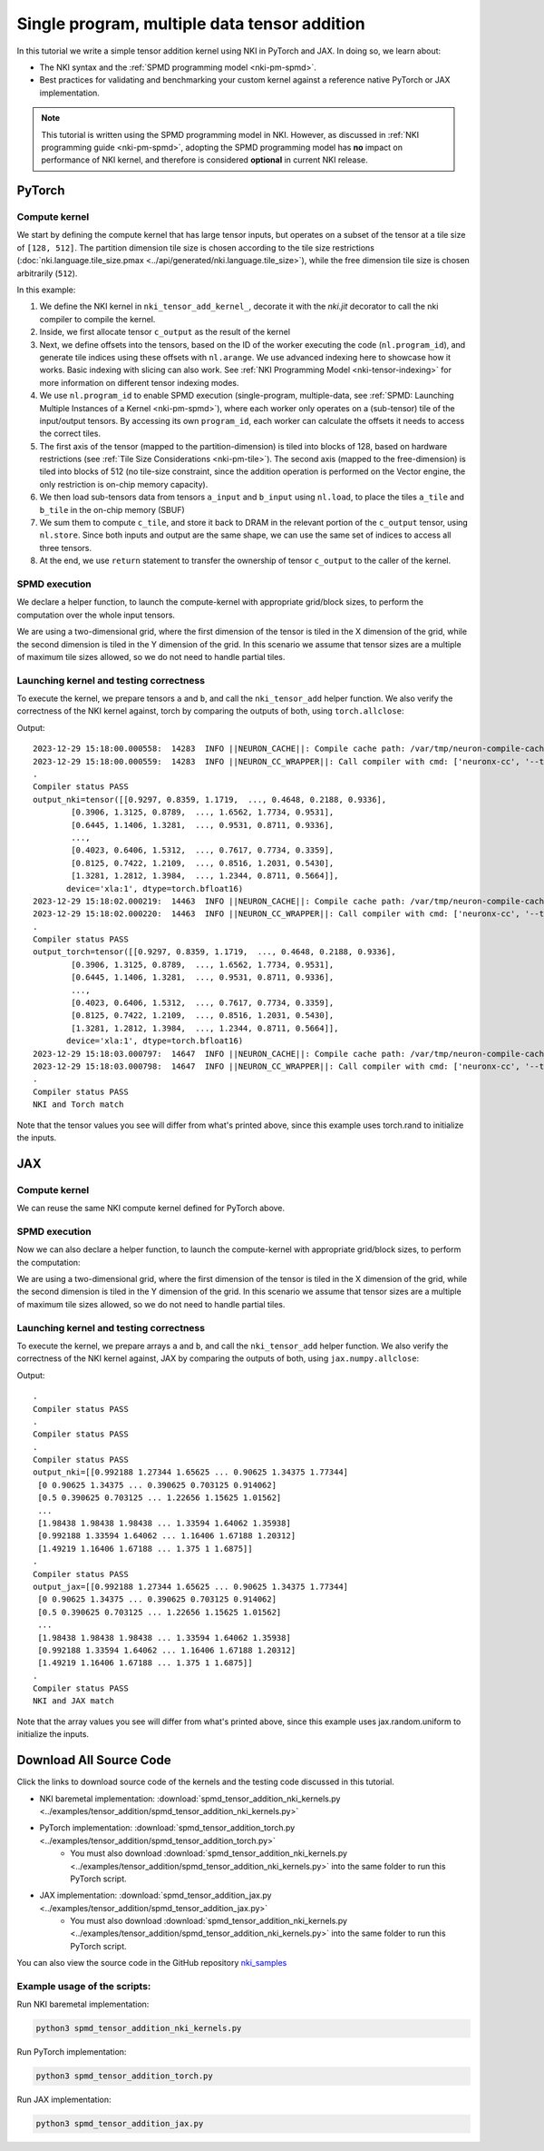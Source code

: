 .. _nki-tutorial-spmd-tensor-addition:

Single program, multiple data tensor addition
=============================================

In this tutorial we write a simple tensor addition kernel using NKI in PyTorch and JAX. In
doing so, we learn about:

-  The NKI syntax and the :ref:`SPMD programming model <nki-pm-spmd>`.
-  Best practices for validating and benchmarking your custom kernel
   against a reference native PyTorch or JAX implementation.

.. note::
   This tutorial is written using the SPMD programming model in NKI.
   However, as discussed in :ref:`NKI programming guide <nki-pm-spmd>`,
   adopting the SPMD programming model has **no**
   impact on performance of NKI kernel, and therefore is considered **optional** in current NKI release.


PyTorch
-------

Compute kernel
^^^^^^^^^^^^^^

We start by defining the compute kernel that has large tensor inputs,
but operates on a subset of the tensor at a tile size of ``[128, 512]``.
The partition dimension tile size is chosen according to the tile size
restrictions (:doc:`nki.language.tile_size.pmax <../api/generated/nki.language.tile_size>`),
while the free dimension tile size is chosen arbitrarily (``512``).

.. nki_example:: ../examples/tensor_addition/spmd_tensor_addition_nki_kernels.py
   :language: python
   :linenos:
   :marker: NKI_EXAMPLE_27

In this example:

1. We define the NKI kernel in ``nki_tensor_add_kernel_``, decorate it with the
   `nki.jit` decorator to call the nki compiler to compile the kernel.
2. Inside, we first allocate tensor ``c_output`` as the result of the kernel
3. Next, we define offsets into the tensors, based on the ID of
   the worker executing the code (``nl.program_id``), and generate tile
   indices using these offsets with ``nl.arange``. We use advanced indexing here to showcase
   how it works. Basic indexing with slicing can also work.
   See :ref:`NKI Programming Model <nki-tensor-indexing>` for more information on different tensor indexing modes.
4. We use ``nl.program_id`` to enable SPMD execution (single-program,
   multiple-data, see :ref:`SPMD: Launching Multiple Instances of a Kernel <nki-pm-spmd>`),
   where each worker only operates on a (sub-tensor) tile of the
   input/output tensors. By accessing its own ``program_id``, each
   worker can calculate the offsets it needs to access the correct
   tiles.
5. The first axis of the tensor (mapped to the partition-dimension) is
   tiled into blocks of 128, based on hardware restrictions (see :ref:`Tile
   Size Considerations <nki-pm-tile>`).
   The second axis (mapped to the free-dimension) is tiled into blocks of 512 (no tile-size constraint, 
   since the addition operation is performed on the Vector engine, the only restriction is on-chip memory capacity).
6. We then load sub-tensors data from tensors ``a_input`` and
   ``b_input`` using ``nl.load``, to place the tiles ``a_tile`` and
   ``b_tile`` in the on-chip memory (SBUF)
7. We sum them to compute ``c_tile``, and store it back to DRAM in the
   relevant portion of the ``c_output`` tensor, using ``nl.store``.
   Since both inputs and output are the same shape, we can use the same
   set of indices to access all three tensors.
8. At the end, we use ``return`` statement to transfer the ownership of
   tensor ``c_output`` to the caller of the kernel.

SPMD execution
^^^^^^^^^^^^^^

We declare a helper function, to launch the compute-kernel with appropriate
grid/block sizes, to perform the computation over the whole input tensors.

.. nki_example:: ../examples/tensor_addition/spmd_tensor_addition_nki_kernels.py
   :language: python
   :linenos:
   :marker: NKI_EXAMPLE_28

We are using a two-dimensional grid, where the first dimension of the
tensor is tiled in the X dimension of the grid, while the second
dimension is tiled in the Y dimension of the grid. In this scenario we
assume that tensor sizes are a multiple of maximum tile sizes allowed,
so we do not need to handle partial tiles.

.. _nki-tutorial-spmd-tensor-add-launching-pytorch:

Launching kernel and testing correctness
^^^^^^^^^^^^^^^^^^^^^^^^^^^^^^^^^^^^^^^^

To execute the kernel, we prepare tensors ``a`` and ``b``, and call the
``nki_tensor_add`` helper function. We also verify the correctness of the NKI kernel against, torch by
comparing the outputs of both, using ``torch.allclose``:

.. nki_example:: ../examples/tensor_addition/spmd_tensor_addition_torch.py
   :language: python
   :linenos:
   :marker: NKI_EXAMPLE_29


Output:

::

   2023-12-29 15:18:00.000558:  14283  INFO ||NEURON_CACHE||: Compile cache path: /var/tmp/neuron-compile-cache
   2023-12-29 15:18:00.000559:  14283  INFO ||NEURON_CC_WRAPPER||: Call compiler with cmd: ['neuronx-cc', '--target=trn1', 'compile', '--framework', 'XLA', '/tmp/neuroncc_compile_workdir/49f554a2-2c55-4a88-8054-cc9f20824a46/model.MODULE_5007921933048625946+d41d8cd9.hlo.pb', '--output', '/tmp/neuroncc_compile_workdir/49f554a2-2c55-4a88-8054-cc9f20824a46/model.MODULE_5007921933048625946+d41d8cd9.neff', '--verbose=35']
   .
   Compiler status PASS
   output_nki=tensor([[0.9297, 0.8359, 1.1719,  ..., 0.4648, 0.2188, 0.9336],
           [0.3906, 1.3125, 0.8789,  ..., 1.6562, 1.7734, 0.9531],
           [0.6445, 1.1406, 1.3281,  ..., 0.9531, 0.8711, 0.9336],
           ...,
           [0.4023, 0.6406, 1.5312,  ..., 0.7617, 0.7734, 0.3359],
           [0.8125, 0.7422, 1.2109,  ..., 0.8516, 1.2031, 0.5430],
           [1.3281, 1.2812, 1.3984,  ..., 1.2344, 0.8711, 0.5664]],
          device='xla:1', dtype=torch.bfloat16)
   2023-12-29 15:18:02.000219:  14463  INFO ||NEURON_CACHE||: Compile cache path: /var/tmp/neuron-compile-cache
   2023-12-29 15:18:02.000220:  14463  INFO ||NEURON_CC_WRAPPER||: Call compiler with cmd: ['neuronx-cc', '--target=trn1', 'compile', '--framework', 'XLA', '/tmp/neuroncc_compile_workdir/2e135b73-1c3b-45e4-a6f0-2c4b105c20e5/model.MODULE_10032327759287407517+d41d8cd9.hlo.pb', '--output', '/tmp/neuroncc_compile_workdir/2e135b73-1c3b-45e4-a6f0-2c4b105c20e5/model.MODULE_10032327759287407517+d41d8cd9.neff', '--verbose=35']
   .
   Compiler status PASS
   output_torch=tensor([[0.9297, 0.8359, 1.1719,  ..., 0.4648, 0.2188, 0.9336],
           [0.3906, 1.3125, 0.8789,  ..., 1.6562, 1.7734, 0.9531],
           [0.6445, 1.1406, 1.3281,  ..., 0.9531, 0.8711, 0.9336],
           ...,
           [0.4023, 0.6406, 1.5312,  ..., 0.7617, 0.7734, 0.3359],
           [0.8125, 0.7422, 1.2109,  ..., 0.8516, 1.2031, 0.5430],
           [1.3281, 1.2812, 1.3984,  ..., 1.2344, 0.8711, 0.5664]],
          device='xla:1', dtype=torch.bfloat16)
   2023-12-29 15:18:03.000797:  14647  INFO ||NEURON_CACHE||: Compile cache path: /var/tmp/neuron-compile-cache
   2023-12-29 15:18:03.000798:  14647  INFO ||NEURON_CC_WRAPPER||: Call compiler with cmd: ['neuronx-cc', '--target=trn1', 'compile', '--framework', 'XLA', '/tmp/neuroncc_compile_workdir/74f8b6ae-76d9-4dd8-af7f-e5e1c40a27a3/model.MODULE_5906037506311912405+d41d8cd9.hlo.pb', '--output', '/tmp/neuroncc_compile_workdir/74f8b6ae-76d9-4dd8-af7f-e5e1c40a27a3/model.MODULE_5906037506311912405+d41d8cd9.neff', '--verbose=35']
   .
   Compiler status PASS
   NKI and Torch match



Note that the tensor values you see will differ from what's printed
above, since this example uses torch.rand to initialize the inputs.


JAX
---

Compute kernel
^^^^^^^^^^^^^^

We can reuse the same NKI compute kernel defined for PyTorch above.

.. nki_example:: ../examples/tensor_addition/spmd_tensor_addition_nki_kernels.py
   :language: python
   :linenos:
   :marker: NKI_EXAMPLE_27

SPMD execution
^^^^^^^^^^^^^^

Now we can also declare a helper function, to launch the compute-kernel with
appropriate grid/block sizes, to perform the computation:

.. nki_example:: ../examples/tensor_addition/spmd_tensor_addition_nki_kernels.py
   :language: python
   :linenos:
   :marker: NKI_EXAMPLE_28

We are using a two-dimensional grid, where the first dimension of the
tensor is tiled in the X dimension of the grid, while the second
dimension is tiled in the Y dimension of the grid. In this scenario we
assume that tensor sizes are a multiple of maximum tile sizes allowed,
so we do not need to handle partial tiles.

.. _nki-tutorial-spmd-tensor-add-launching-jax:

Launching kernel and testing correctness
^^^^^^^^^^^^^^^^^^^^^^^^^^^^^^^^^^^^^^^^

To execute the kernel, we prepare arrays ``a`` and ``b``, and call the
``nki_tensor_add`` helper function. We also verify the correctness of the NKI kernel against, JAX by
comparing the outputs of both, using ``jax.numpy.allclose``:

.. nki_example:: ../examples/tensor_addition/spmd_tensor_addition_jax.py
   :language: python
   :linenos:
   :marker: NKI_EXAMPLE_30

Output:

::

   .
   Compiler status PASS
   .
   Compiler status PASS
   .
   Compiler status PASS
   output_nki=[[0.992188 1.27344 1.65625 ... 0.90625 1.34375 1.77344]
    [0 0.90625 1.34375 ... 0.390625 0.703125 0.914062]
    [0.5 0.390625 0.703125 ... 1.22656 1.15625 1.01562]
    ...
    [1.98438 1.98438 1.98438 ... 1.33594 1.64062 1.35938]
    [0.992188 1.33594 1.64062 ... 1.16406 1.67188 1.20312]
    [1.49219 1.16406 1.67188 ... 1.375 1 1.6875]]
   .
   Compiler status PASS
   output_jax=[[0.992188 1.27344 1.65625 ... 0.90625 1.34375 1.77344]
    [0 0.90625 1.34375 ... 0.390625 0.703125 0.914062]
    [0.5 0.390625 0.703125 ... 1.22656 1.15625 1.01562]
    ...
    [1.98438 1.98438 1.98438 ... 1.33594 1.64062 1.35938]
    [0.992188 1.33594 1.64062 ... 1.16406 1.67188 1.20312]
    [1.49219 1.16406 1.67188 ... 1.375 1 1.6875]]
   .
   Compiler status PASS
   NKI and JAX match



Note that the array values you see will differ from what's printed
above, since this example uses jax.random.uniform to initialize the inputs.

Download All Source Code
--------------------------

Click the links to download source code of the kernels and the testing code
discussed in this tutorial.

* NKI baremetal implementation: :download:`spmd_tensor_addition_nki_kernels.py <../examples/tensor_addition/spmd_tensor_addition_nki_kernels.py>`
* PyTorch implementation: :download:`spmd_tensor_addition_torch.py <../examples/tensor_addition/spmd_tensor_addition_torch.py>`
    * You must also download :download:`spmd_tensor_addition_nki_kernels.py <../examples/tensor_addition/spmd_tensor_addition_nki_kernels.py>`
      into the same folder to run this PyTorch script.
* JAX implementation: :download:`spmd_tensor_addition_jax.py <../examples/tensor_addition/spmd_tensor_addition_jax.py>`
    * You must also download :download:`spmd_tensor_addition_nki_kernels.py <../examples/tensor_addition/spmd_tensor_addition_nki_kernels.py>`
      into the same folder to run this PyTorch script.

You can also view the source code in the GitHub repository `nki_samples <https://github.com/aws-neuron/nki-samples/blob/main/src/tutorials/tensor_addition/>`_

Example usage of the scripts:
^^^^^^^^^^^^^^^^^^^^^^^^^^^^^^^^^^^^^^

Run NKI baremetal implementation:

.. code-block::

   python3 spmd_tensor_addition_nki_kernels.py

Run PyTorch implementation:

.. code-block::

   python3 spmd_tensor_addition_torch.py

Run JAX implementation:

.. code-block::

   python3 spmd_tensor_addition_jax.py
